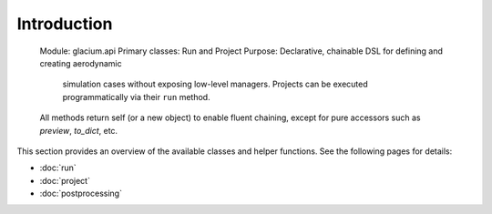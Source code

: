 Introduction
=============
   Module: glacium.api
   Primary classes: Run and Project
   Purpose: Declarative, chainable DSL for defining and creating aerodynamic
            simulation cases without exposing low-level managers.  Projects can
            be executed programmatically via their ``run`` method.
   All methods return self (or a new object) to enable fluent chaining,
   except for pure accessors such as `preview`, `to_dict`, etc.

This section provides an overview of the available classes and helper
functions.  See the following pages for details:

- :doc:`run`
- :doc:`project`
- :doc:`postprocessing`